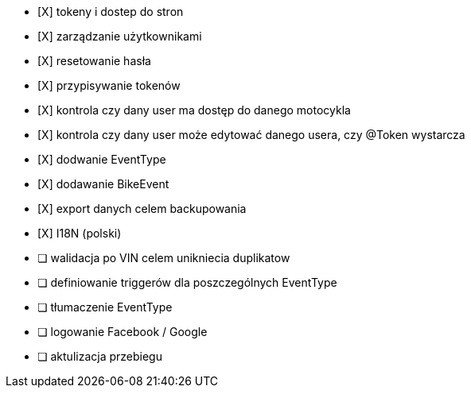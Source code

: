 - [X] tokeny i dostep do stron
- [X] zarządzanie użytkownikami
  - [X] resetowanie hasła
  - [X] przypisywanie tokenów
- [X] kontrola czy dany user ma dostęp do danego motocykla
- [X] kontrola czy dany user może edytować danego usera, czy @Token wystarcza
- [X] dodwanie EventType
- [X] dodawanie BikeEvent
- [X] export danych celem backupowania
- [X] I18N (polski)
- [ ] walidacja po VIN celem unikniecia duplikatow
- [ ] definiowanie triggerów dla poszczególnych EventType
- [ ] tłumaczenie EventType
- [ ] logowanie Facebook / Google
- [ ] aktulizacja przebiegu
